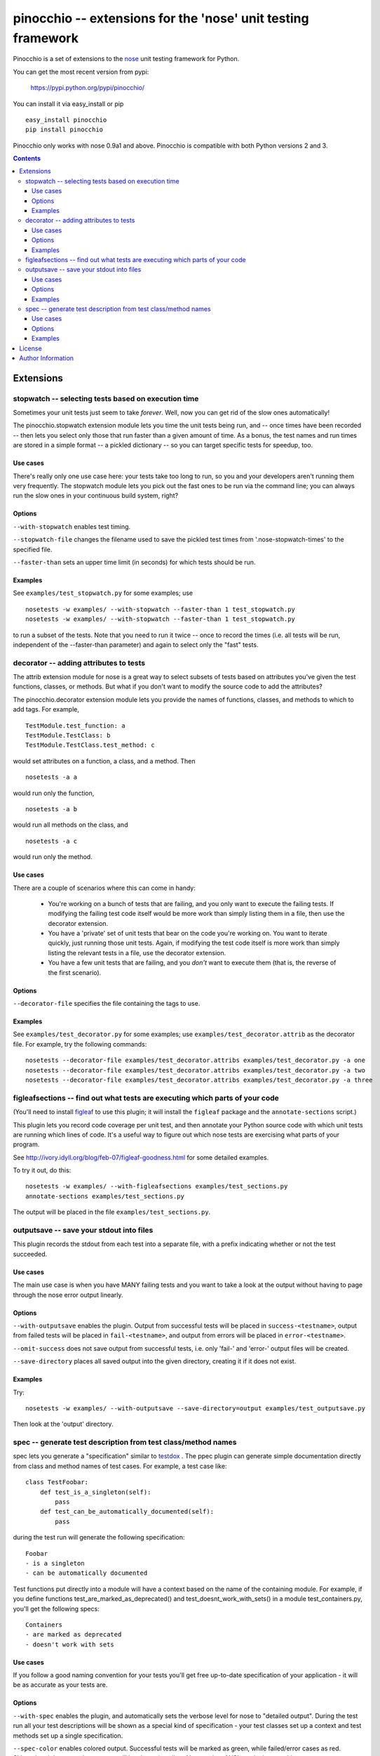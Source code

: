 =============================================================
pinocchio -- extensions for the 'nose' unit testing framework
=============================================================

Pinocchio is a set of extensions to the nose_ unit testing framework
for Python.

You can get the most recent version from pypi:

    https://pypi.python.org/pypi/pinocchio/

You can install it via easy_install or pip ::

    easy_install pinocchio
    pip install pinocchio

Pinocchio only works with nose 0.9a1 and above. Pinocchio is compatible with both Python versions 2 and 3.

.. Contents::

Extensions
==========

stopwatch -- selecting tests based on execution time
-----------------------------------------------------

Sometimes your unit tests just seem to take *forever*.  Well, now
you can get rid of the slow ones automatically!

The pinocchio.stopwatch extension module lets you time the unit tests
being run, and -- once times have been recorded -- then lets you
select only those that run faster than a given amount of time.  As a
bonus, the test names and run times are stored in a simple format -- a
pickled dictionary -- so you can target specific tests for speedup,
too.

Use cases
~~~~~~~~~

There's really only one use case here: your tests take too long to
run, so you and your developers aren't running them very frequently.
The stopwatch module lets you pick out the fast ones to be run via
the command line; you can always run the slow ones in your continuous
build system, right?

Options
~~~~~~~

``--with-stopwatch`` enables test timing.

``--stopwatch-file`` changes the filename used to save the pickled test
times from '.nose-stopwatch-times' to the specified file.

``--faster-than`` sets an upper time limit (in seconds) for which tests
should be run.

Examples
~~~~~~~~

See ``examples/test_stopwatch.py`` for some examples; use ::

   nosetests -w examples/ --with-stopwatch --faster-than 1 test_stopwatch.py
   nosetests -w examples/ --with-stopwatch --faster-than 1 test_stopwatch.py

to run a subset of the tests.  Note that you need to run it twice --
once to record the times (i.e. all tests will be run, independent of
the --faster-than parameter) and again to select only the "fast"
tests.

decorator -- adding attributes to tests
---------------------------------------

The attrib extension module for nose is a great way to select subsets
of tests based on attributes you've given the test functions, classes,
or methods.  But what if you don't want to modify the source code
to add the attributes?

The pinocchio.decorator extension module lets you provide the names of
functions, classes, and methods to which to add tags.  For example, ::

   TestModule.test_function: a
   TestModule.TestClass: b
   TestModule.TestClass.test_method: c

would set attributes on a function, a class, and a method.  Then ::

   nosetests -a a

would run only the function, ::

   nosetests -a b

would run all methods on the class, and ::

   nosetests -a c

would run only the method.

Use cases
~~~~~~~~~

There are a couple of scenarios where this can come in handy:

 * You're working on a bunch of tests that are failing, and you only
   want to execute the failing tests.  If modifying the failing test
   code itself would be more work than simply listing them in a
   file, then use the decorator extension.

 * You have a 'private' set of unit tests that bear on the code you're
   working on.  You want to iterate quickly, just running those unit
   tests.  Again, if modifying the test code itself is more work than
   simply listing the relevant tests in a file, use the decorator extension.

 * You have a few unit tests that are failing, and you *don't* want to
   execute them (that is, the reverse of the first scenario).

Options
~~~~~~~

``--decorator-file`` specifies the file containing the tags to use.

Examples
~~~~~~~~

See ``examples/test_decorator.py`` for some examples; use
``examples/test_decorator.attrib`` as the decorator file. For example,
try the following commands::

   nosetests --decorator-file examples/test_decorator.attribs examples/test_decorator.py -a one
   nosetests --decorator-file examples/test_decorator.attribs examples/test_decorator.py -a two
   nosetests --decorator-file examples/test_decorator.attribs examples/test_decorator.py -a three

figleafsections -- find out what tests are executing which parts of your code
-----------------------------------------------------------------------------

(You'll need to install `figleaf <http://darcs.idyll.org/~t/projects/figleaf/doc/>`__ to use this plugin; it will install the ``figleaf`` package and the ``annotate-sections`` script.)

This plugin lets you record code coverage per unit test, and then
annotate your Python source code with which unit tests are running
which lines of code.  It's a useful way to figure out which nose tests
are exercising what parts of your program.

See http://ivory.idyll.org/blog/feb-07/figleaf-goodness.html for some
detailed examples.

To try it out, do this::

   nosetests -w examples/ --with-figleafsections examples/test_sections.py
   annotate-sections examples/test_sections.py

The output will be placed in the file ``examples/test_sections.py``.

outputsave -- save your stdout into files
-----------------------------------------

This plugin records the stdout from each test into a separate file,
with a prefix indicating whether or not the test succeeded.

Use cases
~~~~~~~~~

The main use case is when you have MANY failing tests and you want to
take a look at the output without having to page through the nose
error output linearly.

Options
~~~~~~~

``--with-outputsave`` enables the plugin.  Output from successful tests
will be placed in ``success-<testname>``, output from failed tests will
be placed in ``fail-<testname>``, and output from errors will be placed
in ``error-<testname>``.

``--omit-success`` does not save output from successful tests, i.e. only
'fail-' and 'error-' output files will be created.

``--save-directory`` places all saved output into the given directory,
creating it if it does not exist.

Examples
~~~~~~~~

Try::

   nosetests -w examples/ --with-outputsave --save-directory=output examples/test_outputsave.py

Then look at the 'output' directory.

spec -- generate test description from test class/method names
---------------------------------------------------------------

spec lets you generate a "specification" similar to testdox_ . The
ppec plugin can generate simple documentation directly from class and
method names of test cases. For example, a test case like::

  class TestFoobar:
      def test_is_a_singleton(self):
          pass
      def test_can_be_automatically_documented(self):
          pass

during the test run will generate the following specification: ::

  Foobar
  - is a singleton
  - can be automatically documented

Test functions put directly into a module will have a context based
on the name of the containing module. For example, if you define
functions test_are_marked_as_deprecated() and
test_doesnt_work_with_sets() in a module test_containers.py,
you'll get the following specs::

  Containers
  - are marked as deprecated
  - doesn't work with sets

Use cases
~~~~~~~~~

If you follow a good naming convention for your tests you'll get free
up-to-date specification of your application - it will be as accurate
as your tests are.

Options
~~~~~~~

``--with-spec`` enables the plugin, and automatically sets the verbose
level for nose to "detailed output".  During the test run all your
test descriptions will be shown as a special kind of specification -
your test classes set up a context and test methods set up a single
specification.

``--spec-color`` enables colored output. Successful tests will be marked
as green, while failed/error cases as red. Skipped and deprecated test
cases will be shown in yellow. You need an ANSI terminal to use this.

``--spec-doctests`` enables experimental support for doctests.

Examples
~~~~~~~~

Try::

   nosetests --with-spec --spec-color examples/test_spec.py

(Yes, you should see an error.)

Look at examples/test_spec.py source code and tests inside
tests/spec_test_cases/ directory to see how test cases are
mapped into specifications.

License
=======

pinocchio is available under the MIT license.

Author Information
==================

The author of the stopwatch, decorator, figleafsections, and
outputsave extensions is Titus Brown.  You can contact him at
titus@idyll.org, or check out his main site at
http://ivory.idyll.org/.

The author of the spec plugin is Michal Kwiatkowski.  His homepage is
at http://joker.linuxstuff.pl/ and his mail address is
michal@trivas.pl.

.. _nose: https://nose.readthedocs.org/en/latest/
.. _testdox: http://agiledox.sourceforge.net/
